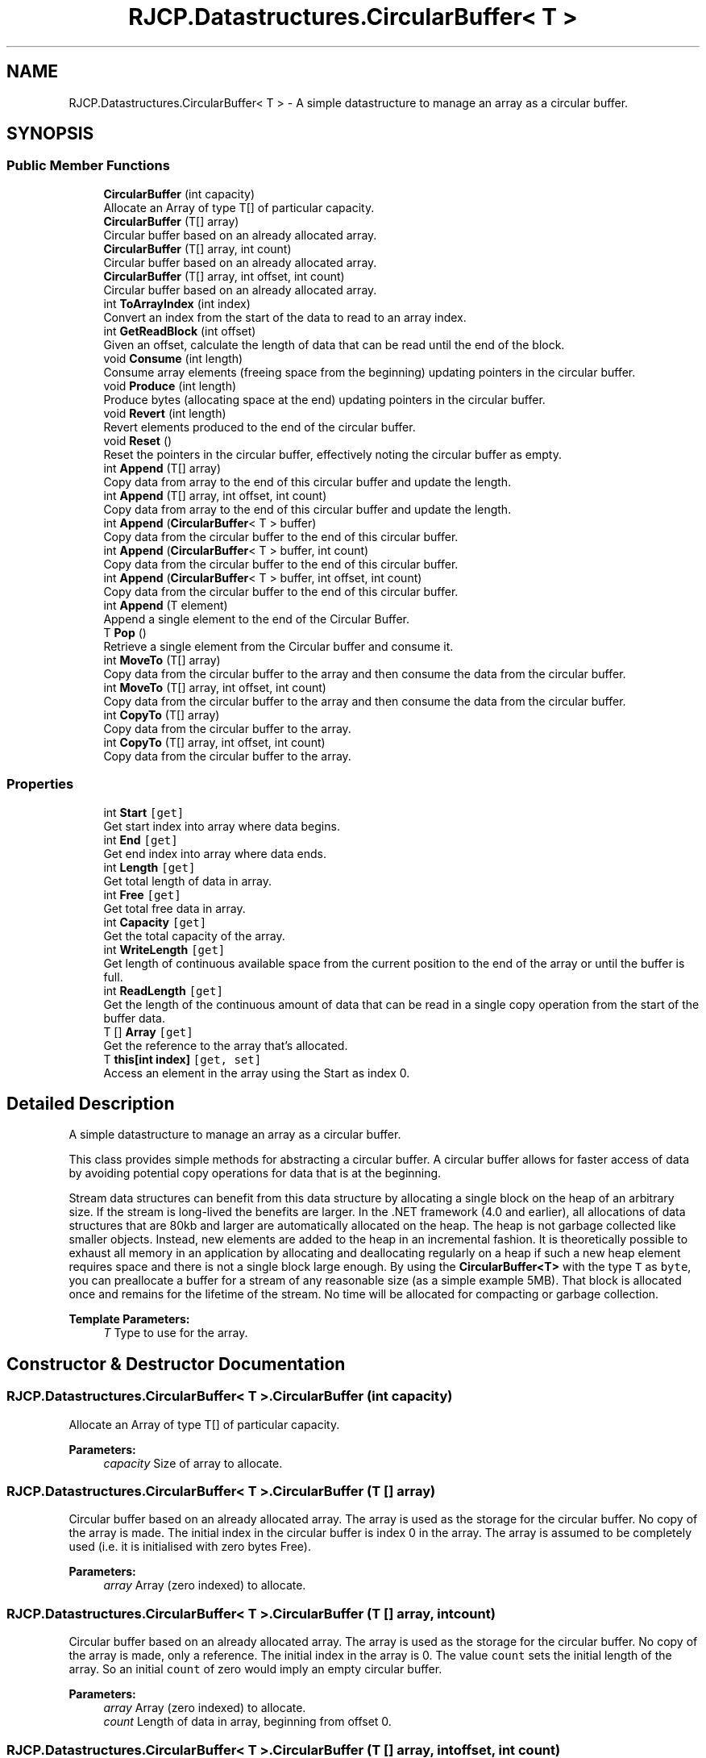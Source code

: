 .TH "RJCP.Datastructures.CircularBuffer< T >" 3 "Sat Jun 22 2019" "Version 1.2.1" "BSL430.NET" \" -*- nroff -*-
.ad l
.nh
.SH NAME
RJCP.Datastructures.CircularBuffer< T > \- A simple datastructure to manage an array as a circular buffer\&.  

.SH SYNOPSIS
.br
.PP
.SS "Public Member Functions"

.in +1c
.ti -1c
.RI "\fBCircularBuffer\fP (int capacity)"
.br
.RI "Allocate an Array of type T[] of particular capacity\&. "
.ti -1c
.RI "\fBCircularBuffer\fP (T[] array)"
.br
.RI "Circular buffer based on an already allocated array\&. "
.ti -1c
.RI "\fBCircularBuffer\fP (T[] array, int count)"
.br
.RI "Circular buffer based on an already allocated array\&. "
.ti -1c
.RI "\fBCircularBuffer\fP (T[] array, int offset, int count)"
.br
.RI "Circular buffer based on an already allocated array\&. "
.ti -1c
.RI "int \fBToArrayIndex\fP (int index)"
.br
.RI "Convert an index from the start of the data to read to an array index\&. "
.ti -1c
.RI "int \fBGetReadBlock\fP (int offset)"
.br
.RI "Given an offset, calculate the length of data that can be read until the end of the block\&. "
.ti -1c
.RI "void \fBConsume\fP (int length)"
.br
.RI "Consume array elements (freeing space from the beginning) updating pointers in the circular buffer\&. "
.ti -1c
.RI "void \fBProduce\fP (int length)"
.br
.RI "Produce bytes (allocating space at the end) updating pointers in the circular buffer\&. "
.ti -1c
.RI "void \fBRevert\fP (int length)"
.br
.RI "Revert elements produced to the end of the circular buffer\&. "
.ti -1c
.RI "void \fBReset\fP ()"
.br
.RI "Reset the pointers in the circular buffer, effectively noting the circular buffer as empty\&. "
.ti -1c
.RI "int \fBAppend\fP (T[] array)"
.br
.RI "Copy data from array to the end of this circular buffer and update the length\&. "
.ti -1c
.RI "int \fBAppend\fP (T[] array, int offset, int count)"
.br
.RI "Copy data from array to the end of this circular buffer and update the length\&. "
.ti -1c
.RI "int \fBAppend\fP (\fBCircularBuffer\fP< T > buffer)"
.br
.RI "Copy data from the circular buffer to the end of this circular buffer\&. "
.ti -1c
.RI "int \fBAppend\fP (\fBCircularBuffer\fP< T > buffer, int count)"
.br
.RI "Copy data from the circular buffer to the end of this circular buffer\&. "
.ti -1c
.RI "int \fBAppend\fP (\fBCircularBuffer\fP< T > buffer, int offset, int count)"
.br
.RI "Copy data from the circular buffer to the end of this circular buffer\&. "
.ti -1c
.RI "int \fBAppend\fP (T element)"
.br
.RI "Append a single element to the end of the Circular Buffer\&. "
.ti -1c
.RI "T \fBPop\fP ()"
.br
.RI "Retrieve a single element from the Circular buffer and consume it\&. "
.ti -1c
.RI "int \fBMoveTo\fP (T[] array)"
.br
.RI "Copy data from the circular buffer to the array and then consume the data from the circular buffer\&. "
.ti -1c
.RI "int \fBMoveTo\fP (T[] array, int offset, int count)"
.br
.RI "Copy data from the circular buffer to the array and then consume the data from the circular buffer\&. "
.ti -1c
.RI "int \fBCopyTo\fP (T[] array)"
.br
.RI "Copy data from the circular buffer to the array\&. "
.ti -1c
.RI "int \fBCopyTo\fP (T[] array, int offset, int count)"
.br
.RI "Copy data from the circular buffer to the array\&. "
.in -1c
.SS "Properties"

.in +1c
.ti -1c
.RI "int \fBStart\fP\fC [get]\fP"
.br
.RI "Get start index into array where data begins\&. "
.ti -1c
.RI "int \fBEnd\fP\fC [get]\fP"
.br
.RI "Get end index into array where data ends\&. "
.ti -1c
.RI "int \fBLength\fP\fC [get]\fP"
.br
.RI "Get total length of data in array\&. "
.ti -1c
.RI "int \fBFree\fP\fC [get]\fP"
.br
.RI "Get total free data in array\&. "
.ti -1c
.RI "int \fBCapacity\fP\fC [get]\fP"
.br
.RI "Get the total capacity of the array\&. "
.ti -1c
.RI "int \fBWriteLength\fP\fC [get]\fP"
.br
.RI "Get length of continuous available space from the current position to the end of the array or until the buffer is full\&. "
.ti -1c
.RI "int \fBReadLength\fP\fC [get]\fP"
.br
.RI "Get the length of the continuous amount of data that can be read in a single copy operation from the start of the buffer data\&. "
.ti -1c
.RI "T [] \fBArray\fP\fC [get]\fP"
.br
.RI "Get the reference to the array that's allocated\&. "
.ti -1c
.RI "T \fBthis[int index]\fP\fC [get, set]\fP"
.br
.RI "Access an element in the array using the Start as index 0\&. "
.in -1c
.SH "Detailed Description"
.PP 
A simple datastructure to manage an array as a circular buffer\&. 

This class provides simple methods for abstracting a circular buffer\&. A circular buffer allows for faster access of data by avoiding potential copy operations for data that is at the beginning\&. 
.PP
Stream data structures can benefit from this data structure by allocating a single block on the heap of an arbitrary size\&. If the stream is long-lived the benefits are larger\&. In the \&.NET framework (4\&.0 and earlier), all allocations of data structures that are 80kb and larger are automatically allocated on the heap\&. The heap is not garbage collected like smaller objects\&. Instead, new elements are added to the heap in an incremental fashion\&. It is theoretically possible to exhaust all memory in an application by allocating and deallocating regularly on a heap if such a new heap element requires space and there is not a single block large enough\&. By using the \fBCircularBuffer<T>\fP with the type \fCT\fP as \fCbyte\fP, you can preallocate a buffer for a stream of any reasonable size (as a simple example 5MB)\&. That block is allocated once and remains for the lifetime of the stream\&. No time will be allocated for compacting or garbage collection\&.
.PP
\fBTemplate Parameters:\fP
.RS 4
\fIT\fP Type to use for the array\&.
.RE
.PP

.SH "Constructor & Destructor Documentation"
.PP 
.SS "\fBRJCP\&.Datastructures\&.CircularBuffer\fP< T >\&.\fBCircularBuffer\fP (int capacity)"

.PP
Allocate an Array of type T[] of particular capacity\&. 
.PP
\fBParameters:\fP
.RS 4
\fIcapacity\fP Size of array to allocate\&.
.RE
.PP

.SS "\fBRJCP\&.Datastructures\&.CircularBuffer\fP< T >\&.\fBCircularBuffer\fP (T [] array)"

.PP
Circular buffer based on an already allocated array\&. The array is used as the storage for the circular buffer\&. No copy of the array is made\&. The initial index in the circular buffer is index 0 in the array\&. The array is assumed to be completely used (i\&.e\&. it is initialised with zero bytes Free)\&. 
.PP
\fBParameters:\fP
.RS 4
\fIarray\fP Array (zero indexed) to allocate\&.
.RE
.PP

.SS "\fBRJCP\&.Datastructures\&.CircularBuffer\fP< T >\&.\fBCircularBuffer\fP (T [] array, int count)"

.PP
Circular buffer based on an already allocated array\&. The array is used as the storage for the circular buffer\&. No copy of the array is made, only a reference\&. The initial index in the array is 0\&. The value \fCcount\fP sets the initial length of the array\&. So an initial \fCcount\fP of zero would imply an empty circular buffer\&. 
.PP
\fBParameters:\fP
.RS 4
\fIarray\fP Array (zero indexed) to allocate\&.
.br
\fIcount\fP Length of data in array, beginning from offset 0\&.
.RE
.PP

.SS "\fBRJCP\&.Datastructures\&.CircularBuffer\fP< T >\&.\fBCircularBuffer\fP (T [] array, int offset, int count)"

.PP
Circular buffer based on an already allocated array\&. The array is used as the storage for the circular buffer\&. No copy of the array is made, only a reference\&. The \fCoffset\fP is defined to be the first entry in the circular buffer\&. This may be any value from zero to the last index (\fCArray\&.Length - 1\fP)\&. The value \fCcount\fP is the amount of data in the array, and it may cause wrapping (so that by setting offset near the end, a value of count may be set so that data can be considered at the end and beginning of the array given)\&. 
.PP
\fBParameters:\fP
.RS 4
\fIarray\fP Array (zero indexed) to allocate\&.
.br
\fIoffset\fP Offset of first byte in the array\&.
.br
\fIcount\fP Length of data in array, wrapping to the start of the array\&.
.RE
.PP

.SH "Member Function Documentation"
.PP 
.SS "int \fBRJCP\&.Datastructures\&.CircularBuffer\fP< T >\&.Append (T [] array)"

.PP
Copy data from array to the end of this circular buffer and update the length\&. 
.PP
\fBParameters:\fP
.RS 4
\fIarray\fP Array to copy from\&.
.RE
.PP
\fBReturns:\fP
.RS 4
Number of bytes copied\&.
.RE
.PP
.PP
Data is copied to the end of the Circular Buffer\&. The amount of data that could be copied is dependent on the amount of free space\&. The result is the number of elements from the \fCbuffer\fP array that is copied into the Circular Buffer\&. Pointers in the circular buffer are updated appropriately\&. 
.SS "int \fBRJCP\&.Datastructures\&.CircularBuffer\fP< T >\&.Append (T [] array, int offset, int count)"

.PP
Copy data from array to the end of this circular buffer and update the length\&. 
.PP
\fBParameters:\fP
.RS 4
\fIarray\fP Array to copy from\&.
.br
\fIoffset\fP Offset to copy data from\&.
.br
\fIcount\fP Length of data to copy\&.
.RE
.PP
\fBReturns:\fP
.RS 4
Number of bytes copied\&.
.RE
.PP
.PP
Data is copied to the end of the Circular Buffer\&. The amount of data that could be copied is dependent on the amount of free space\&. The result is the number of elements from the \fCbuffer\fP array that is copied into the Circular Buffer\&. Pointers in the circular buffer are updated appropriately\&. 
.SS "int \fBRJCP\&.Datastructures\&.CircularBuffer\fP< T >\&.Append (\fBCircularBuffer\fP< T > buffer)"

.PP
Copy data from the circular buffer to the end of this circular buffer\&. 
.PP
\fBParameters:\fP
.RS 4
\fIbuffer\fP Buffer to append\&.
.RE
.PP
\fBReturns:\fP
.RS 4
Amount of data appended\&.
.RE
.PP
.PP
Data is copied to the end of the Circular Buffer\&. The amount of data that could be copied is dependent on the amount of free space\&. The result is the number of elements from the \fCbuffer\fP array that is copied into the Circular Buffer\&. Pointers in the circular buffer are updated appropriately\&. 
.SS "int \fBRJCP\&.Datastructures\&.CircularBuffer\fP< T >\&.Append (\fBCircularBuffer\fP< T > buffer, int count)"

.PP
Copy data from the circular buffer to the end of this circular buffer\&. 
.PP
\fBParameters:\fP
.RS 4
\fIbuffer\fP Buffer to append\&.
.br
\fIcount\fP Number of bytes to append\&.
.RE
.PP
\fBReturns:\fP
.RS 4
Amount of data appended\&.
.RE
.PP
.PP
Data is copied to the end of the Circular Buffer\&. The amount of data that could be copied is dependent on the amount of free space\&. The result is the number of elements from the \fCbuffer\fP array that is copied into the Circular Buffer\&. Pointers in the circular buffer are updated appropriately\&. 
.SS "int \fBRJCP\&.Datastructures\&.CircularBuffer\fP< T >\&.Append (\fBCircularBuffer\fP< T > buffer, int offset, int count)"

.PP
Copy data from the circular buffer to the end of this circular buffer\&. 
.PP
\fBParameters:\fP
.RS 4
\fIbuffer\fP Buffer to append\&.
.br
\fIcount\fP Number of bytes to append\&.
.br
\fIoffset\fP Offset into the buffer to start appending\&.
.RE
.PP
\fBReturns:\fP
.RS 4
Amount of data appended\&.
.RE
.PP
.PP
Data is copied to the end of the Circular Buffer\&. The amount of data that could be copied is dependent on the amount of free space\&. The result is the number of elements from the \fCbuffer\fP array that is copied into the Circular Buffer\&. Pointers in the circular buffer are updated appropriately\&. 
.SS "int \fBRJCP\&.Datastructures\&.CircularBuffer\fP< T >\&.Append (T element)"

.PP
Append a single element to the end of the Circular Buffer\&. 
.PP
\fBParameters:\fP
.RS 4
\fIelement\fP The element to add at the end of the buffer\&.
.RE
.PP
\fBReturns:\fP
.RS 4
Amount of data appended\&. 1 if successful, 0 if no space available\&.
.RE
.PP

.SS "void \fBRJCP\&.Datastructures\&.CircularBuffer\fP< T >\&.Consume (int length)"

.PP
Consume array elements (freeing space from the beginning) updating pointers in the circular buffer\&. This method advances the internal pointers for \fIStart\fP based on the \fIlength\fP that should be consumed\&. The pointer \fIEnd\fP does not change\&. It is important that this method does not \fI\fBReset()\fP\fP the buffer in case that all data is consumed\&. A common scenario with Streams is to write into the buffer using asynchronous I/O\&. If a \fI\fBReset()\fP\fP occurs during an asynchronous I/O \fIReadFile()\fP, the \fIEnd\fP pointer is also changed, so that when a \fI\fBProduce()\fP\fP occurs on completion of the \fIReadFile()\fP operation, the pointers are updated, but not using the pointers before the \fI\fBReset()\fP\fP\&. No crash would occur (so long as the underlying array is pinned), but data corruption would occur if this method were not used in this particular scenario\&. 
.PP
\fBParameters:\fP
.RS 4
\fIlength\fP Amount of data to consume\&.
.RE
.PP

.SS "int \fBRJCP\&.Datastructures\&.CircularBuffer\fP< T >\&.CopyTo (T [] array)"

.PP
Copy data from the circular buffer to the array\&. 
.PP
\fBParameters:\fP
.RS 4
\fIarray\fP The array to copy the data to\&.
.RE
.PP
\fBReturns:\fP
.RS 4
The number of bytes that were copied\&.
.RE
.PP
.PP
Data is copied from the first element in the array, up to the length of the array\&. The data from the Circular Buffer is \fInot\fP consumed\&. You must do this yourself\&. Else use the \fBMoveTo()\fP method\&. 
.SS "int \fBRJCP\&.Datastructures\&.CircularBuffer\fP< T >\&.CopyTo (T [] array, int offset, int count)"

.PP
Copy data from the circular buffer to the array\&. 
.PP
\fBParameters:\fP
.RS 4
\fIarray\fP The array to copy the data to\&.
.br
\fIoffset\fP Offset into the array to copy to\&.
.br
\fIcount\fP Amount of data to copy to\&.
.RE
.PP
\fBReturns:\fP
.RS 4
The number of bytes that were copied\&.
.RE
.PP
.PP
Data is copied from the circular buffer into the array specified, at the offset given\&. The data from the Circular Buffer is \fInot\fP consumed\&. You must do this yourself\&. Else use the \fBMoveTo()\fP method\&. 
.SS "int \fBRJCP\&.Datastructures\&.CircularBuffer\fP< T >\&.GetReadBlock (int offset)"

.PP
Given an offset, calculate the length of data that can be read until the end of the block\&. Similar to the property \fCReadLength\fP, this function takes an argument \fCoffset\fP which is used to determine the length of data that can be read from that offset, until either the end of the block, or the end of the buffer\&. 
.PP
This function is useful if you want to read a block of data, not starting from the offset 0 (and you don't want to consume the data before hand to reach an offset of zero)\&.
.PP
The example below, will calculate a checksum from the third byte in the block for the length of data\&. If the block to read from offset 3 can be done in one operation, it will do so\&. Else it must be done in two operations, first from offset 3 to the end, then from offset 0 for the remaining data\&.
.PP
UInt16 crc; if (buffer\&.GetReadBlock(3) >= length - 3) { crc = crc16\&.Compute(buffer\&.Array, buffer\&.ToArrayIndex(3), length - 3); } else { crc = crc16\&.Compute(buffer\&.Array, buffer\&.ToArrayIndex(3), buffer\&.ReadLength - 3); crc = crc16\&.Compute(crc, buffer\&.Array, 0, length - buffer\&.ReadLength); } 
.PP
\fBParameters:\fP
.RS 4
\fIoffset\fP Offset\&.
.RE
.PP
\fBReturns:\fP
.RS 4
Length\&.
.RE
.PP

.SS "int \fBRJCP\&.Datastructures\&.CircularBuffer\fP< T >\&.MoveTo (T [] array)"

.PP
Copy data from the circular buffer to the array and then consume the data from the circular buffer\&. Data is copied to the first element in the array, up to the length of the array\&. 
.PP
\fBParameters:\fP
.RS 4
\fIarray\fP The array to copy the data to\&.
.RE
.PP
\fBReturns:\fP
.RS 4
The number of bytes that were moved\&.
.RE
.PP

.SS "int \fBRJCP\&.Datastructures\&.CircularBuffer\fP< T >\&.MoveTo (T [] array, int offset, int count)"

.PP
Copy data from the circular buffer to the array and then consume the data from the circular buffer\&. 
.PP
\fBParameters:\fP
.RS 4
\fIarray\fP The array to copy the data to\&.
.br
\fIoffset\fP Offset into the array to copy to\&.
.br
\fIcount\fP Amount of data to copy to\&.
.RE
.PP
\fBReturns:\fP
.RS 4
The number of bytes that were moved\&.
.RE
.PP
.PP
This method is very similar to the CopyTo(T[], int, int) method, but it will also consume the data that was copied also\&. 
.SS "T \fBRJCP\&.Datastructures\&.CircularBuffer\fP< T >\&.Pop ()"

.PP
Retrieve a single element from the Circular buffer and consume it\&. 
.PP
\fBReturns:\fP
.RS 4
The value at index 0\&.
.RE
.PP

.SS "void \fBRJCP\&.Datastructures\&.CircularBuffer\fP< T >\&.Produce (int length)"

.PP
Produce bytes (allocating space at the end) updating pointers in the circular buffer\&. 
.PP
\fBParameters:\fP
.RS 4
\fIlength\fP The number of bytes to indicate that have been added from the index \fBEnd\fP to the end of the array and possibly again from the start of the array if overlapped\&.
.RE
.PP

.SS "void \fBRJCP\&.Datastructures\&.CircularBuffer\fP< T >\&.Reset ()"

.PP
Reset the pointers in the circular buffer, effectively noting the circular buffer as empty\&. 
.SS "void \fBRJCP\&.Datastructures\&.CircularBuffer\fP< T >\&.Revert (int length)"

.PP
Revert elements produced to the end of the circular buffer\&. 
.PP
\fBParameters:\fP
.RS 4
\fIlength\fP The number of bytes to remove from the end of the array, moving the \fBEnd\fP property to the left, leaving the \fBStart\fP property untouched\&.
.RE
.PP
.PP
This method can be used to remove data that has been added to the end of the circular buffer\&. When using this data structure for streams, you would not use this property to ensure consistency of your stream (the \fCRead\fP operation would consume from your circular buffer and \fCWrite\fP would produce data to your circular buffer\&. 
.SS "int \fBRJCP\&.Datastructures\&.CircularBuffer\fP< T >\&.ToArrayIndex (int index)"

.PP
Convert an index from the start of the data to read to an array index\&. 
.PP
\fBParameters:\fP
.RS 4
\fIindex\fP Index in circular buffer, where an index of 0 is equivalent to the \fBStart\fP property\&.
.RE
.PP
\fBReturns:\fP
.RS 4
Index in array that can be used in array based operations\&.
.RE
.PP

.SH "Property Documentation"
.PP 
.SS "T [] \fBRJCP\&.Datastructures\&.CircularBuffer\fP< T >\&.Array\fC [get]\fP"

.PP
Get the reference to the array that's allocated\&. This property allows you to access the content of the data in the circular buffer in an efficient manner\&. You can then use this property along with \fBStart\fP, \fBReadLength\fP, \fBEnd\fP and \fBWriteLength\fP for knowing where in the buffer to read and write\&. 
.SS "int \fBRJCP\&.Datastructures\&.CircularBuffer\fP< T >\&.Capacity\fC [get]\fP"

.PP
Get the total capacity of the array\&. Get the total number of elements allocated for the underlying array of the circular buffer\&. The following rule applies: \fBLength\fP + \fBFree\fP = \fBCapacity\fP\&. 
.SS "int \fBRJCP\&.Datastructures\&.CircularBuffer\fP< T >\&.End\fC [get]\fP"

.PP
Get end index into array where data ends\&. This property is useful to know from what element in the underlying array that data can be written to\&. 
.SS "int \fBRJCP\&.Datastructures\&.CircularBuffer\fP< T >\&.Free\fC [get]\fP"

.PP
Get total free data in array\&. Returns the total amount of free elements in the circular buffer\&. The following rule applies: \fBLength\fP + \fBFree\fP = \fBCapacity\fP\&. 
.SS "int \fBRJCP\&.Datastructures\&.CircularBuffer\fP< T >\&.Length\fC [get]\fP"

.PP
Get total length of data in array\&. Returns the amount of allocated data in the circular buffer\&. The following rule applies: \fBLength\fP + \fBFree\fP = \fBCapacity\fP\&. 
.SS "int \fBRJCP\&.Datastructures\&.CircularBuffer\fP< T >\&.ReadLength\fC [get]\fP"

.PP
Get the length of the continuous amount of data that can be read in a single copy operation from the start of the buffer data\&. This function is useful if you need to pass the array to another function that will use the contents of the array\&. You would pass \fBStart\fP as the offset for reading data and \fBReadLength\fP as the count\&. Then based on the amount of data operated on, you would free space with \fC\fBConsume\fP(ReadLength)\&.\fP 
.SS "int \fBRJCP\&.Datastructures\&.CircularBuffer\fP< T >\&.Start\fC [get]\fP"

.PP
Get start index into array where data begins\&. 
.SS "T \fBRJCP\&.Datastructures\&.CircularBuffer\fP< T >\&.this[int index]\fC [get]\fP, \fC [set]\fP"

.PP
Access an element in the array using the Start as index 0\&. 
.PP
\fBParameters:\fP
.RS 4
\fIindex\fP Index into the array referenced from \fIStart\fP\&.
.RE
.PP
\fBReturns:\fP
.RS 4
Contents of the array\&.
.RE
.PP

.SS "int \fBRJCP\&.Datastructures\&.CircularBuffer\fP< T >\&.WriteLength\fC [get]\fP"

.PP
Get length of continuous available space from the current position to the end of the array or until the buffer is full\&. This function is useful if you need to pass the array to another function that will then fill the contents of the buffer\&. You would pass \fBEnd\fP as the offset for where writing the data should start, and \fBWriteLength\fP as the length of buffer space available until the end of the array buffer\&. After the read operation that writes in to your buffer, the array is completely full, or until the end of the array\&. 
.PP
Such a property is necessary in case that the free space wraps around the buffer\&. Where below \fCX\fP is your stream you wish to read from, \fCb\fP is the circular buffer instantiated as the type \fC\fBCircularBuffer\fP{T}\fP\&. 
.PP
.nf
c = X\&.Read(b\&.Array, b\&.End, b\&.WriteLength);
b\&.Produce(c);

.fi
.PP
 If the property \fBWriteLength\fP is not zero, then there is space in the buffer to read data\&.

.SH "Author"
.PP 
Generated automatically by Doxygen for BSL430\&.NET from the source code\&.
